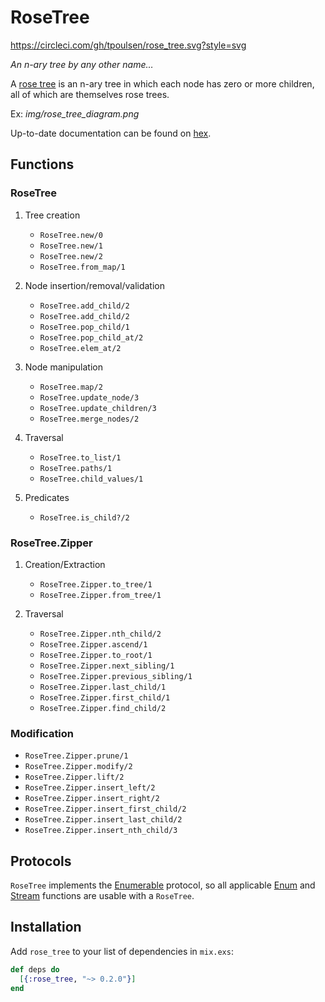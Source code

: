 * RoseTree
[[https://circleci.com/gh/tpoulsen/rose_tree][https://circleci.com/gh/tpoulsen/rose_tree.svg?style=svg]]
[[https://img.shields.io/hexpm/v/rose_tree.svg]]

/An n-ary tree by any other name.../

A [[https://en.wikipedia.org/wiki/Rose_tree][rose tree]] is an n-ary tree in which each node has zero or more children, all
of which are themselves rose trees.

Ex:
[[img/rose_tree_diagram.png]]

Up-to-date documentation can be found on [[https://hexdocs.pm/rose_tree/api-reference.html][hex]].

** Functions
*** RoseTree
**** Tree creation
+ =RoseTree.new/0=
+ =RoseTree.new/1=
+ =RoseTree.new/2=
+ =RoseTree.from_map/1=
**** Node insertion/removal/validation
+ =RoseTree.add_child/2=
+ =RoseTree.add_child/2=
+ =RoseTree.pop_child/1=
+ =RoseTree.pop_child_at/2=
+ =RoseTree.elem_at/2=
**** Node manipulation
+ =RoseTree.map/2=
+ =RoseTree.update_node/3=
+ =RoseTree.update_children/3=
+ =RoseTree.merge_nodes/2=
**** Traversal
+ =RoseTree.to_list/1=
+ =RoseTree.paths/1=
+ =RoseTree.child_values/1=
**** Predicates
+ =RoseTree.is_child?/2=
*** RoseTree.Zipper
**** Creation/Extraction
+ =RoseTree.Zipper.to_tree/1=
+ =RoseTree.Zipper.from_tree/1=
**** Traversal
+ =RoseTree.Zipper.nth_child/2=
+ =RoseTree.Zipper.ascend/1=
+ =RoseTree.Zipper.to_root/1=
+ =RoseTree.Zipper.next_sibling/1=
+ =RoseTree.Zipper.previous_sibling/1=
+ =RoseTree.Zipper.last_child/1=
+ =RoseTree.Zipper.first_child/1=
+ =RoseTree.Zipper.find_child/2=
*** Modification
+ =RoseTree.Zipper.prune/1=
+ =RoseTree.Zipper.modify/2=
+ =RoseTree.Zipper.lift/2=
+ =RoseTree.Zipper.insert_left/2=
+ =RoseTree.Zipper.insert_right/2=
+ =RoseTree.Zipper.insert_first_child/2=
+ =RoseTree.Zipper.insert_last_child/2=
+ =RoseTree.Zipper.insert_nth_child/3=

** Protocols
=RoseTree= implements the [[https://hexdocs.pm/elixir/Enumerable.html][Enumerable]] protocol, so all applicable [[https://hexdocs.pm/elixir/Enum.html][Enum]] and [[https://hexdocs.pm/elixir/Stream.html][Stream]] functions are usable with a =RoseTree=.

** Installation
  Add =rose_tree= to your list of dependencies in =mix.exs=:
    #+BEGIN_SRC elixir
      def deps do
        [{:rose_tree, "~> 0.2.0"}]
      end
    #+END_SRC
